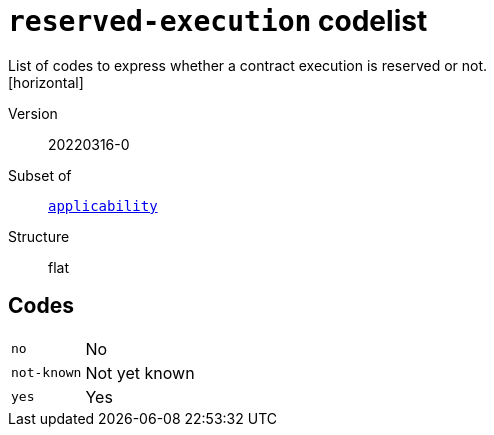 = `reserved-execution` codelist
List of codes to express whether a contract execution is reserved or not.
[horizontal]
Version:: 20220316-0
Subset of:: xref:code-lists/applicability.adoc[`applicability`]
Structure:: flat

== Codes
[horizontal]
  `no`::: No
  `not-known`::: Not yet known
  `yes`::: Yes
